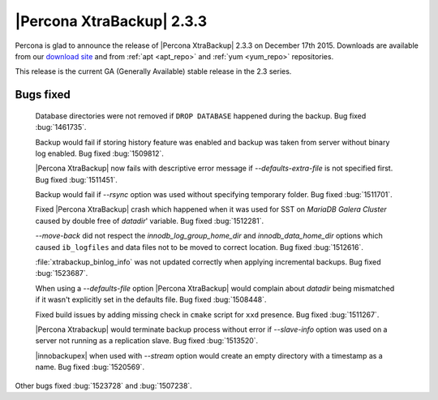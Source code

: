 ============================
 |Percona XtraBackup| 2.3.3
============================

Percona is glad to announce the release of |Percona XtraBackup| 2.3.3 on
December 17th 2015. Downloads are available from our `download site
<http://www.percona.com/downloads/XtraBackup/Percona-XtraBackup-2.3.3/>`_ and
from :ref:`apt <apt_repo>` and :ref:`yum <yum_repo>` repositories.

This release is the current GA (Generally Available) stable release in the 2.3
series.

Bugs fixed
----------

 Database directories were not removed if ``DROP DATABASE`` happened during the
 backup. Bug fixed :bug:`1461735`.

 Backup would fail if storing history feature was enabled and backup was
 taken from server without binary log enabled. Bug fixed :bug:`1509812`.

 |Percona XtraBackup| now fails with descriptive error message if
 `--defaults-extra-file` is not specified first. Bug fixed
 :bug:`1511451`.

 Backup would fail if `--rsync` option was used without specifying
 temporary folder. Bug fixed :bug:`1511701`.

 Fixed |Percona XtraBackup| crash which happened when it was used for SST on
 *MariaDB Galera Cluster* caused by double free of `datadir`' variable.
 Bug fixed :bug:`1512281`.

 `--move-back` did not respect the `innodb_log_group_home_dir`
 and `innodb_data_home_dir` options which caused ``ib_logfiles`` and
 data files not to be moved to correct location. Bug fixed :bug:`1512616`.

 :file:`xtrabackup_binlog_info` was not updated correctly when applying
 incremental backups. Bug fixed :bug:`1523687`.

 When using a `--defaults-file` option |Percona XtraBackup| would
 complain about `datadir` being mismatched if it wasn't explicitly set
 in the defaults file. Bug fixed :bug:`1508448`.

 Fixed build issues by adding missing check in ``cmake`` script for ``xxd``
 presence. Bug fixed :bug:`1511267`.

 |Percona Xtrabackup| would terminate backup process without error if
 `--slave-info` option was used on a server not running as a
 replication slave. Bug fixed :bug:`1513520`.

 |innobackupex| when used with `--stream` option would create an empty
 directory with a timestamp as a name. Bug fixed :bug:`1520569`.

Other bugs fixed :bug:`1523728` and :bug:`1507238`.
